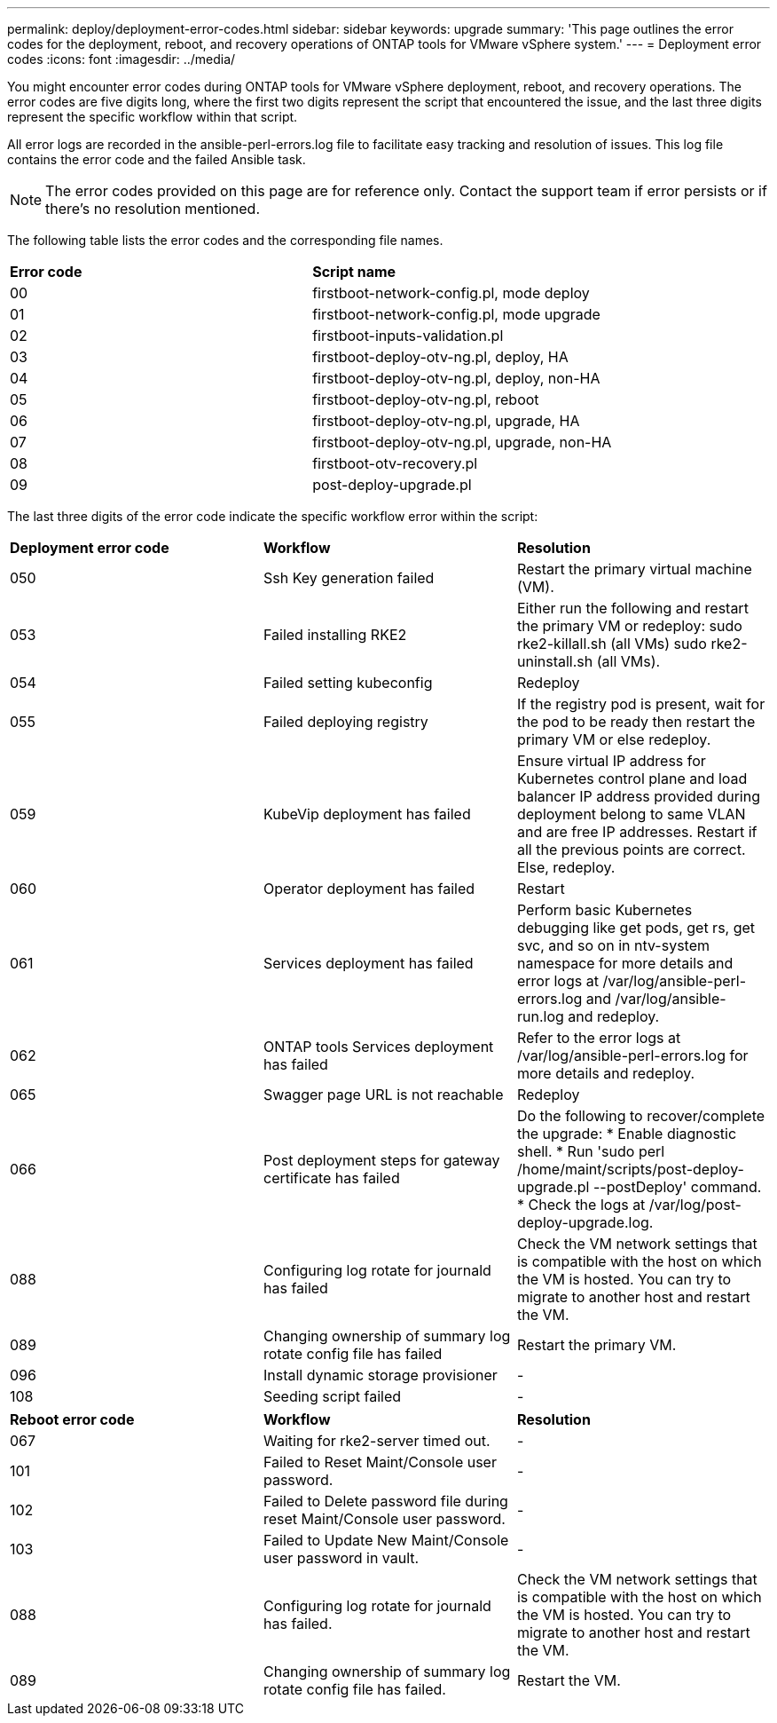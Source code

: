 ---
permalink: deploy/deployment-error-codes.html
sidebar: sidebar
keywords: upgrade
summary: 'This page outlines the error codes for the deployment, reboot, and recovery operations of ONTAP tools for VMware vSphere system.'
---
= Deployment error codes
:icons: font
:imagesdir: ../media/

[.lead]
You might encounter error codes during ONTAP tools for VMware vSphere deployment, reboot, and recovery operations. 
The error codes are five digits long, where the first two digits represent the script that encountered the issue, and the last three digits represent the specific workflow within that script.

All error logs are recorded in the ansible-perl-errors.log file to facilitate easy tracking and resolution of issues. This log file contains the error code and the failed Ansible task. 
[NOTE]
The error codes provided on this page are for reference only. Contact the support team if error persists or if there's no resolution mentioned.

The following table lists the error codes and the corresponding file names.

|===

|*Error code*| *Script name*
|00 |firstboot-network-config.pl, mode deploy
|01 |firstboot-network-config.pl, mode upgrade
|02 |firstboot-inputs-validation.pl
|03 |firstboot-deploy-otv-ng.pl, deploy, HA
|04 |firstboot-deploy-otv-ng.pl, deploy, non-HA
|05 |firstboot-deploy-otv-ng.pl, reboot
|06 |firstboot-deploy-otv-ng.pl, upgrade, HA
|07 |firstboot-deploy-otv-ng.pl, upgrade, non-HA
|08 |firstboot-otv-recovery.pl
|09 |post-deploy-upgrade.pl

|===

The last three digits of the error code indicate the specific workflow error within the script:

|===
|*Deployment error code*|*Workflow* |*Resolution*
|050 |Ssh Key generation failed |Restart the primary virtual machine (VM).
|053 |Failed installing RKE2 |Either run the following and restart the primary VM or redeploy:
sudo rke2-killall.sh (all VMs)
sudo rke2-uninstall.sh (all VMs).
|054 |Failed setting kubeconfig |Redeploy
|055 |Failed deploying registry |If the registry pod is present, wait for the pod to be ready then restart the primary VM or else redeploy.
|059 |KubeVip deployment has failed | Ensure virtual IP address for Kubernetes control plane and load balancer IP address provided during deployment belong to same VLAN and are free IP addresses. Restart if all the previous points are correct. Else, redeploy.
|060 |Operator deployment has failed |Restart
|061 |Services deployment has failed |Perform basic Kubernetes debugging like get pods, get rs, get svc, and so on in ntv-system namespace for more details and error logs at /var/log/ansible-perl-errors.log and /var/log/ansible-run.log and redeploy.
|062 |ONTAP tools Services deployment has failed |Refer to the error logs at /var/log/ansible-perl-errors.log for more details and redeploy.
|065 |Swagger page URL is not reachable |Redeploy
|066 |Post deployment steps for gateway certificate has failed |Do the following to recover/complete the upgrade:
* Enable diagnostic shell.
* Run 'sudo perl /home/maint/scripts/post-deploy-upgrade.pl --postDeploy' command.
* Check the logs at /var/log/post-deploy-upgrade.log.
|088 |Configuring log rotate for journald has failed |Check the VM network settings that is compatible with the host on which the VM is hosted. You can try to migrate to another host and restart the VM.
|089 |Changing ownership of summary log rotate config file has failed |Restart the primary VM.
|096 |Install dynamic storage provisioner |-
|108 |Seeding script failed |-
|===

|===
|*Reboot error code*|*Workflow* |*Resolution*
|067
|Waiting for rke2-server timed out. |-
|101
|Failed to Reset Maint/Console user password. |-
|102
|Failed to Delete password file during reset Maint/Console user password. |-
|103
|Failed to Update New Maint/Console user password in vault. |-
|088 |Configuring log rotate for journald has failed. |Check the VM network settings that is compatible with the host on which the VM is hosted. You can try to migrate to another host and restart the VM.
|089 |Changing ownership of summary log rotate config file has failed. |Restart the VM.
|===
